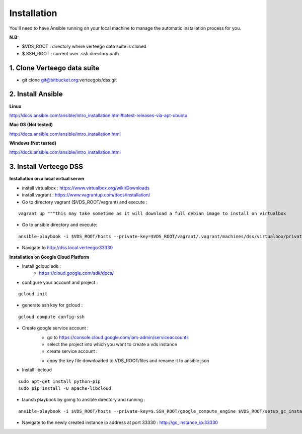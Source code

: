############
Installation
############

You'll need to have Ansible running on your local machine to manage the automatic installation process for you.

**N.B:**

- $VDS_ROOT : directory where verteego data suite is cloned
- $.SSH_ROOT : current user .ssh directory path

1. Clone Verteego data suite
""""""""""""""""""""""""""""
- git clone git@bitbucket.org:verteegois/dss.git

2. Install Ansible
""""""""""""""""""

**Linux**

http://docs.ansible.com/ansible/intro_installation.html#latest-releases-via-apt-ubuntu

**Mac OS (Not tested)**

http://docs.ansible.com/ansible/intro_installation.html

**Windows (Not tested)**

http://docs.ansible.com/ansible/intro_installation.html

3. Install Verteego DSS
"""""""""""""""""""""""

**Installation on a local virtual server**

- install virtualbox : https://www.virtualbox.org/wiki/Downloads
- install vagrant    : https://www.vagrantup.com/docs/installation/
- Go to directory vagrant ($VDS_ROOT/vagrant) and execute :
::

    vagrant up """this may take sometime as it will download a full debian image to install on virtualbox

- Go to ansible directory and execute:
::

    ansible-playbook -i $VDS_ROOT/hosts --private-key=$VDS_ROOT/vagrant/.vagrant/machines/dss/virtualbox/private_key $VDS_ROOT/setup_cluster.yml

- Navigate to http://dss.local.verteego:33330

**Installation on Google Cloud Platform**

- Install gcloud sdk :
    - https://cloud.google.com/sdk/docs/
- configure your account and project :
::

    gcloud init

- generate ssh key for gcloud :
::

     gcloud compute config-ssh
- Create google service account :
    - go to https://console.cloud.google.com/iam-admin/serviceaccounts
    - select the project into which you want to create a vds instance
    - create service account :


    .. image:: http://verteego-dss-doc.readthedocs.io/en/latest/_static/images/step_02.jpeg


    - copy the key file downloaded to VDS_ROOT/files and rename it to ansible.json

- Install libcloud
::

    sudo apt-get install python-pip
    sudo pip install -U apache-libcloud

- launch playbook by going to ansible directory and running :
::

    ansible-playbook -i $VDS_ROOT/hosts --private-key=$.SSH_ROOT/google_compute_engine $VDS_ROOT/setup_gc_instance.yml

- Navigate to the newly created instance ip address at port 33330 : http://gc_instance_ip:33330
